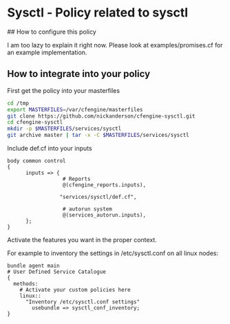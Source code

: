 * Sysctl - Policy related to sysctl

## How to configure this policy

I am too lazy to explain it right now. Please look at examples/promises.cf for
an example implementation.

** How to integrate into your policy
First get the policy into your masterfiles

#+begin_src sh
  cd /tmp
  export MASTERFILES=/var/cfengine/masterfiles
  git clone https://github.com/nickanderson/cfengine-sysctl.git
  cd cfengine-sysctl
  mkdir -p $MASTERFILES/services/sysctl
  git archive master | tar -x -C $MASTERFILES/services/sysctl
#+end_src

Include def.cf into your inputs

#+begin_src cfengine
  body common control
  {
        inputs => {
                    # Reports
                    @(cfengine_reports.inputs),

                   "services/sysctl/def.cf",

                    # autorun system
                    @(services_autorun.inputs),
        };
  }
#+end_src

Activate the features you want in the proper context.

For example to inventory the settings in /etc/sysctl.conf on all linux
nodes:

#+begin_src cfengine3
  bundle agent main
  # User Defined Service Catalogue
  {
    methods:
      # Activate your custom policies here
      linux::
        "Inventory /etc/sysctl.conf settings"
          usebundle => sysctl_conf_inventory;
  }
#+end_src
